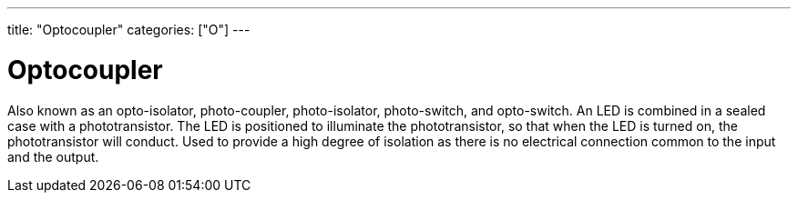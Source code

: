 ---
title: "Optocoupler"
categories: ["O"]
---

= Optocoupler

Also known as an opto-isolator, photo-coupler, photo-isolator, photo-switch, and opto-switch. An LED is combined in a sealed case with a phototransistor. The LED is positioned to illuminate the phototransistor, so that when the LED is turned on, the phototransistor will conduct. Used to provide a high degree of isolation as there is no electrical connection common to the input and the output.
